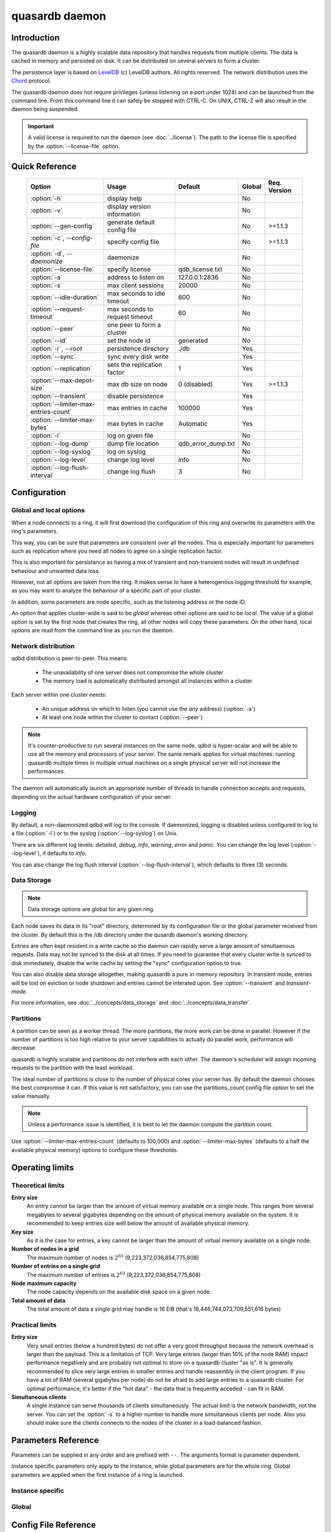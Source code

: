 quasardb daemon
***************

.. program:: qdbd

Introduction
============

The quasardb daemon is a highly scalable data repository that handles requests from multiple clients.  The data is cached in memory and persisted on disk. It can be distributed on several servers to form a cluster.

The persistence layer is based on `LevelDB <http://code.google.com/p/leveldb/>`_ (c) LevelDB authors. All rights reserved.
The network distribution uses the `Chord <http://pdos.csail.mit.edu/chord/>`_ protocol.

The quasardb daemon does not require privileges (unless listening on a port under 1024) and can be launched from the command line. From this command line it can safely be stopped with CTRL-C. On UNIX, CTRL-Z will also result in the daemon being suspended.

.. important::
    A valid license is required to run the daemon (see :doc:`../license`). The path to the license file is specified by the :option:`--license-file` option.


Quick Reference
===============

 ===================================== =============================== ===================== ============ ==============
                Option                               Usage                  Default             Global     Req. Version
 ===================================== =============================== ===================== ============ ==============
 :option:`-h`                          display help                                              No       
 :option:`-v`                          display version information                               No        
 :option:`--gen-config`                generate default config file                              No        >=1.1.3
 :option:`-c`, `--config-file`         specify config file                                       No        >=1.1.3
 :option:`-d`, `--daemonize`           daemonize                                                 No       
 :option:`--license-file`              specify license                 qdb_license.txt           No       
 :option:`-a`                          address to listen on            127.0.0.1:2836            No       
 :option:`-s`                          max client sessions             20000                     No       
 :option:`--idle-duration`             max seconds to idle timeout     600                       No
 :option:`--request-timeout`           max seconds to request timeout  60                        No
 :option:`--peer`                      one peer to form a cluster                                No       
 :option:`--id`                        set the node id                 generated                 No       
 :option:`-r`, `--root`                persistence directory           ./db                      Yes      
 :option:`--sync`                      sync every disk write                                     Yes      
 :option:`--replication`               sets the replication factor     1                         Yes      
 :option:`--max-depot-size`            max db size on node             0 (disabled)              Yes       >=1.1.3
 :option:`--transient`                 disable persistence                                       Yes      
 :option:`--limiter-max-entries-count` max entries in cache            100000                    Yes      
 :option:`--limiter-max-bytes`         max bytes in cache              Automatic                 Yes      
 :option:`-l`                          log on given file                                         No       
 :option:`--log-dump`                  dump file location              qdb_error_dump.txt        No       
 :option:`--log-syslog`                log on syslog                                             No       
 :option:`--log-level`                 change log level                info                      No       
 :option:`--log-flush-interval`        change log flush                3                         No       
 ===================================== =============================== ===================== ============ ==============



Configuration
=============

Global and local options
------------------------

When a node connects to a ring, it will first download the configuration of this ring and overwrite its parameters with the ring's parameters.

This way, you can be sure that parameters are consistent over all the nodes. This is especially important for parameters such as replication where you need all nodes to agree on a single replication factor.

This is also important for persistance as having a mix of transient and non-transient nodes will result in undefined behaviour and unwanted data loss.

However, not all options are taken from the ring. It makes sense to have a heterogenous logging threshold for example, as you may want to analyze the behaviour of a specific part of your cluster.

In addition, some parameters are node specific, such as the listening address or the node ID.

An option that applies cluster-wide is said to be *global* whereas other options are said to be *local*. The value of a global option is set by the first node that creates the ring, all other nodes will copy these parameters. On the other hand, local options are read from the command line as you run the daemon.

Network distribution
--------------------

qdbd distribution is peer-to-peer. This means:

    * The unavailability of one server does not compromise the whole cluster
    * The memory load is automatically distributed amongst all instances within a cluster

Each server within one cluster needs:

    * An unique address on which to listen (you cannot use the *any* address) (:option:`-a`)
    * At least one node within the cluster to contact (:option:`--peer`)

.. note::
    It's counter-productive to run several instances on the same node.
    qdbd is hyper-scalar and will be able to use all the memory and processors of your server.
    The same remark applies for virtual machines: running quasardb multiple times in multiple virtual machines on a single physical server will not increase the performances.

The daemon will automatically launch an appropriate number of threads to handle connection accepts and requests,
depending on the actual hardware configuration of your server.

Logging
-------

By default, a non-daemonized qdbd will log to the console. If daemonized, logging is disabled unless configured to log to a file (:option:`-l`) or to the syslog (:option:`--log-syslog`) on Unix.

There are six different log levels: `detailed`, `debug`, `info`, `warning`, `error` and `panic`. You can change the log level (:option:`--log-level`), it defaults to `info`.

You can also change the log flush interval (:option:`--log-flush-interval`), which defaults to three (3) seconds.

Data Storage
------------

.. note::
    Data storage options are global for any given ring.

Each node saves its data in its "root" directory, determined by its configuration file or the global parameter received from the cluster. By default this is the /db directory under the qusardb daemon's working directory.

Entries are often kept resident in a write cache so the daemon can rapidly serve a large amount of simultaenous requests. Data may not be synced to the disk at all times. If you need to guarantee that every cluster write is synced to disk immediately, disable the write cache by setting the "sync" configuration option to true.

You can also disable data storage altogether, making quasardb a pure in-memory repository. In transient mode, entries will be lost on eviction or node shutdown and entries cannot be interated upon. See :option:`--transient` and `transient-mode`.

For more information, see :doc:`../concepts/data_storage` and :doc:`../concepts/data_transfer`.


Partitions
----------

A partition can be seen as a worker thread. The more partitions, the more work can be done in parallel. However if the number of partitions is too high relative to your server capabilities to actually do parallel work, performance will decrease.

quasardb is highly scalable and partitions do not interfere with each other. The daemon's scheduler will assign incoming requests to the partition
with the least workload.

The ideal number of partitions is close to the number of physical cores your server has. By default the daemon chooses the best compromise it can. If this value is not satisfactory, you can use the partitions_count config file option to set the value manually.

.. note::
    Unless a performance issue is identified, it is best to let the daemon compute the partition count.

Use :option:`--limiter-max-entries-count` (defaults to 100,000) and :option:`--limiter-max-bytes` (defaults to a half the available physical memory) options to configure these thresholds.

Operating limits
================

Theoretical limits
------------------

**Entry size**
    An entry cannot be larger than the amount of virtual memory available on a single node. This ranges from several megabytes to several gigabytes depending on the amount of physical memory available on the system. It is recommended to keep entries size well below the amount of available physical memory.

**Key size**
    As it is the case for entries, a key cannot be larger than the amount of virtual memory available on a single node.

**Number of nodes in a grid**
    The maximum number of nodes is :math:`2^{63}` (9,223,372,036,854,775,808)

**Number of entries on a single grid**
    The maximum number of entries is :math:`2^{63}` (9,223,372,036,854,775,808)

**Node maximum capacity**
    The node capacity depends on the available disk space on a given node.

**Total amount of data**
    The total amount of data a single grid may handle is 16 EiB (that's 18,446,744,073,709,551,616 bytes)

Practical limits
----------------

**Entry size**
    Very small entries (below a hundred bytes) do not offer a very good throughput because the network overhead is larger than the payload. This is a limitation of TCP.
    Very large entries (larger than 10% of the node RAM) impact performance negatively and are probably not optimal to store on a quasardb cluster "as is". It is generally recommended to slice very large entries in smaller entries and handle reassembly in the client program.
    If you have a lot of RAM (several gigabytes per node) do not be afraid to add large entries to a quasardb cluster.
    For optimal performance, it's better if the "hot data" - the data that is frequently acceded - can fit in RAM.

**Simultaneous clients**
    A single instance can serve thousands of clients simultaneously.
    The actual limit is the network bandwidth, not the server.
    You can set the :option:`-s` to a higher number to handle more simultaneous clients per node.
    Also you should make sure the clients connects to the nodes of the cluster in a load-balanced fashion.

.. _qdbd-parameters-reference:

Parameters Reference
====================

Parameters can be supplied in any order and are prefixed with ``--``.
The arguments format is parameter dependent.

Instance specific parameters only apply to the instance, while global parameters are for the whole ring. Global parameters are applied when the first instance of a ring is launched.

Instance specific
--------------------

.. option:: -h, --help

    Displays basic usage information.

    Example
        To display the online help, type: ::

            qdbd --help

.. option:: -v

    Displays qdbd version information.

.. option:: --gen-config

    Generates a JSON configuration file with default values and prints it to STDOUT.

    Example
        To create a new config file with the name "qdbd_default_config.json", type: ::

            qdbd --gen-config > qdbd_default_config.json

    .. note::
        The --gen-config argument is only available with QuasarDB 1.1.3 or higher.



.. option:: -c, --config-file

    Specifies a configuration file to use. See :ref:`qdbd-config-file-reference`.
    
        * Any other command-line options will be ignored.
        * If an option is omitted in the config file, the default will be used.
        * If an option is malformed in the config file, it will be ignored.
    
    Argument
        The path to a valid configuration file.

    Example
        To use a configuration file named "qdbd_default_config.json", type: ::

            qdbd --config-file=qdbd_default_config.json

    .. note::
        The --config-file argument is only available with QuasarDB 1.1.3 or higher.

.. option:: -d, --daemonize

    Runs the server as a daemon (UNIX only). In this mode, the process will fork and prevent console interactions. This is the recommended running mode for UNIX environments.

    Example
        To run as a daemon::

            qdbd -d

    .. note::
        Logging to the console is not allowed when running as a daemon.

.. option:: --license-file

    Specifies the location of the license file. A valid license is required to run the daemon (see :doc:`../license`).

    Argument
        The path to a valid license file.

    Default value
        qdb_license.txt

    Example
        Load the license from license.txt::

            qdbd --license-file=license.txt

.. option:: -a <address>:<port>, --address=<address>:<port>

    Specifies the address and port on which the server will listen.

    Argument
        A string representing one address the server listens on and a port. The address string can be a host name, IP address, or network interface.

    Default value
        127.0.0.1:2836, the IPv4 localhost and the port 2836

    Example
        Listen on localhost and the port 5910::

            qdbd --address=localhost:5910
        
        Listen on an interface::
        
            qdbd --address=eth0

    .. note::
        The unspecified address (0.0.0.0 for IPv4, :: for IPv6) is not allowed.

.. option:: -s <count>, --sessions=<count>

    Specifies the number of simultaneous sessions per partition.

    Argument
        A number greater or equal to fifty (50) representing the number of allowed simultaneous sessions.

    Default value
        2,000

    Example
        Allow 10,000 simultaneous session::

            qdbd --sessions=10000

    .. note::
        The sessions count determines the number of simultaneous clients the server may handle at any given time.
        Increasing the value increases the memory load. This value may be limited by your license.

.. option:: --idle-duration=<duration>

    Sets the timeout after which inactive sessions will be considered for termination.

    Argument
        An integer representing the number of seconds after which an idle session will be considered for termination.

    Default value
        300 (300 seconds, 5 minutes)

    Example
        Set the timeout to one minute::

            qdbd --idle-duration=60

.. option:: --request-timeout=<timeout>

    Sets the timeout after which a request from the server to another server must be considered to have timed out.

    Argument
        An integer representing the number of seconds after which a request must be considered to have timed out.

    Default value
        60 (60 seconds, 1 minute)

    Example
        Set the timeout to two minutes::

            qdbd --request-timeout=120

.. option:: --peer=<address>:<port>

    The address and port of a peer to which to connect within the cluster. It can be any server belonging to the cluster.

    Argument
        The address and port of a machines where a quasardb daemon is running. The address string can be a host name or an IP address.

    Default value
        None

    Example
        Join a cluster where the machine 192.168.1.1 listening on the port 2836 is already connected::

            qdbd --peer=192.168.1.1:2836


.. option:: --id=<id string>

    Sets the node ID.

    Argument
        A string in the form hex-hex-hex-hex, where hex is an hexadecimal number lower than 2^64, representing
        the 256-bit ID to use. This value may not be zero (0-0-0-0).

    Default value
        Unique random value.

    Example
        Set the node ID to 1-a-2-b::

            qdbd --id=1-a-2-b

    .. warning::
        Having two nodes with the same ID on the ring leads to undefined behaviour. By default the daemon generates
        an ID that is guaranteed to be unique on any given ring. Only modify the node ID if the topology of
        the ring is unsatisfactory and you are certain no two node IDs are the same.

.. option:: -l <path>, --log-file=<path>

    Activates logging to one or several files.

    Argument
        A string representing one (or several) path(s) to the log file(s).

    Example
        Log in /var/log/qdbd.log: ::

            qdbd --log-file=/var/log/qdbd.log

.. option:: --log-dump

    Specifies the dump file location. The dump file is a text file that is written to when quasardb detects a critical error.

    Argument
        A string representing a path to a dump file.

    Default
        qdb_error_dump.txt

    Example
        Dump to /var/log/qdb_error_dump.log::

            qdb --log-dump=/var/log/qdb_error_dump.log

.. option:: --log-syslog

    *UNIX only*, activates logging to syslog.

.. option:: --log-level=<value>

    Specifies the log verbosity.

    Argument
        A string representing the amount of logging required. Must be one of:

        * `detailed` (most output)
        * `debug`
        * `info`
        * `warning`
        * `error`
        * `panic` (least output)

    Default value
        `info`

    Example
        Request a `debug` level logging::

            qdbd --log-level=debug

.. option:: --log-flush-interval=<delay>

    How frequently log messages are flushed to output, in seconds.

    Argument
        An integer representing the number of seconds between each flush.

    Default value
        3

    Example
        Flush the log every minute::

            qdbd --log-flush-interval=60



Global
----------


.. option:: -r <path>, --root=<path>

    Specifies the directory where data will be persisted for the node where the process has been launched.

    Argument
        A string representing a full path to the directory where data will be persisted.

    Default value
        The "db" subdirectory relative to the current working directory.

    Example
        Persist data in /var/quasardb/db ::

            qdbd --root=/var/quasardb/db

    .. note::
        Although this parameter is global, the directory refers to the local node of each instance.

.. option:: --sync

    Sync every disk write. By default, disk writes are buffered. This option disables the buffering and makes sure every write is synced to disk. (global parameter)

    .. note::
        This option increases reliability at the cost of performances.

.. option:: --replication=<factor>

    Specifies the replication factor (global parameter). For more information, see :ref:`data-replication`.

    Argument
        A positive integer between 1 and 4 (inclusive) specifying the replication factor. If the integer is higher than the number of nodes in the cluster, it will be automatically reduced to the cluster size.

    Default value
        1 (replication disabled)

    Example
        Have one copy of every entry in the cluster::

            qdbd --replication=2


.. option:: --max-depot-size=<size-in-bytes>

    Sets the maximum amount of disk usage for each node's database in bytes. Any write operations that would overflow the database will return a qdb_e_system error stating "disk full".
    
    Due to excessive meta-data or uncompressed db entries, the actual database size may exceed this set value by up to 20%.
    
    Argument
        An integer representing the maximum size of the database on disk in bytes.
    
    Default value
        0 (disabled)
    
    Example A
        To limit the database size on each node to 12 Terabytes:
        
        .. math::
            
            \text{Max Depot Size Value} &= \text{12 Terabytes} \: * \: \frac{1024^4 \: \text{Bytes}}{\text{1 Terabyte}}\\
                                        &= \text{13194139533312 Bytes}
        
        And thus the command: ::
        
            qdbd --max-depot-size=13194139533312
        
        This database may expand out to approximately 14.4 Terabytes due to meta-data and uncompressed db entries.
            
    Example B
        This example will limit the database size to ensure it fits within 1 Terabyte of free space. Since limiting to a specific overhead is important in this example, the filesystem cluster size is also taken into account; the default for most filesystems is 4096 bytes.
        
        .. math::
            
            \text{Max Depot Size Value} &= \text{1099511627776 Bytes} - \text{(1099511627776 Bytes} \: * \: 0.2 \text{)} - \text{Cluster Size of 4096} \\
                                        &= \text{1099511627776 Bytes} - \text{219902325555.2 Bytes} - \text{4096 Bytes} \\
                                        &= \text{879609298124.8 Bytes}
        
        And thus the command, truncating down to an integer: ::
        
            qdbd --max-depot-size=879609298124
        
        This database should not exceed 1 Terabyte.
    
    .. note::
        The --max-depot-size argument is only available with QuasarDB 1.1.2 or higher.

    .. note::
        Using a max depot size may cause a slight performance penalty on writes.


.. option:: --transient

    Disable persistence. Evicted data is lost when qdbd is transient. For more information, see `transient-mode`.


.. option:: --limiter-max-bytes=<value>

   The maximum usable memory by entries, in bytes (global parameter). Entries will be evicted as needed to enforce this limit. The alias length as well
   as the content size are recorded to measure the actual size of entries in memory. Other contents such as bookkeping, temporary copies, or internal structures are not included. Therefore, the daemon memory usage may slightly exceed the specified maximum memory usage.

   Argument
        An integer representing the maximum size, in bytes, of the entries in memory.

   Default value
        0 (automatic, half the available physical memory).

   Example
       To allow only 100 KiB of entries::

            qdbd --limiter-max-bytes=102400

       To allow up to 8 GiB::

            qdbd --limiter-max-bytes=8589934592

    .. note::
        Setting this value too high may lead to `thrashing <http://en.wikipedia.org/wiki/Thrashing_%28computer_science%29>`_.


.. option:: --limiter-max-entries-count=<count>

    The maximum number of entries allowed in memory. Entries will be evicted as needed to enforce this limit.

    Argument
        An integer representing the maximum number of entries allowed in memory.

    Default value
        100,000

    Example
        To keep the number of entries in memory below 101::

            qdbd --limiter-max-entries=100

    .. note::
        Setting this value too low may cause the server to spend more time evicting entries than processing requests.


.. _qdbd-config-file-reference:

Config File Reference
=====================

As of QuasarDB version 1.1.3, the qdbd daemon can read its parameters from a JSON configuration file provided by the :option:`-c` command-line argument. Using a configuration file is recommended.

Some things to note when working with a configuration file:

 * If a configuration file is specified, all other command-line options will be ignored. Only values from the configuration file will be used.
 * The configuration file must be valid JSON in ASCII format.
 * If a key or value is missing from the configuration file or malformed, the default value will be used.
 * If a key or value is unknown, it will be ignored.

The default configuration file is shown below::

    {
        "global":
        {
            "depot":
            {
                "data_cache": 104857600,
                "history": false,
                "max_bytes": 0, 
                "max_transaction_duration": 300,
                "max_versions": 7,
                "meta_data_cache": 10485760,
                "replication_factor": 1,
                "root": "db",
                "storage_warning_interval": 3600,
                "storage_warning_level": 90,
                "sync": false,
                "transient": false
            },
            "limiter":
            {
                "max_bytes": 0,
                "max_in_entries_count": 100000
            }
        },
       "local":
        {
            "chord":
            {
                "bootstrapping_peers": [  ],
                "no_stabilization": false,
                "node_id": "0-0-0-0"
            },
            "logger":
            {
                "dump_file": "qdb_error_dump.txt",
                "flush_interval": 3,
                "log_files": [  ],
                "log_level": 2,
                "log_to_console": false,
                "log_to_syslog": false
            },
            "network":
            {
                "client_timeout": 60,
                "idle_timeout": 600,
                "listen_on": "127.0.0.1:2836",
                "partitions_count": 1,
                "server_sessions": 20000
            },
            "user":
            {
                "daemon": false,
                "license_file": ""
            }
        }
    }

.. describe:: global::depot::max_bytes

    An integer representing the maximum amount of disk usage for each node's database in bytes. Any write operations that would overflow the database will return a qdb_e_system error stating "disk full".
    
    Due to excessive meta-data or uncompressed db entries, the actual database size may exceed this set value by up to 20%.
    
    See :option:`--max-depot-size` for more details and examples to calculate the max_bytes value.

.. describe:: global::depot::max_transaction_duration

    An integer representing the maximum guaranteed duration of a transaction, in seconds.

.. describe:: global::depot::replication_factor

    An integer between 1 and 4 (inclusive) specifying the replication factor for the cluster. A higher value indicates more copies of data on each node.

.. describe:: global::depot::root

    A string representing the relative or absolute path to the directory where data will be stored.

.. |global__depot__storage_warning_interval| replace:: ``global::depot::storage_warning_interval``
.. _global__depot__storage_warning_interval:
.. describe:: global::depot::storage_warning_interval

    An integer representing how often quasardb will emit a warning about depleting disk space, in seconds.
    See also |global__depot__storage_warning_level|_.

.. |global__depot__storage_warning_level| replace:: ``global::depot::storage_warning_level``
.. _global__depot__storage_warning_level:
.. describe:: global::depot::storage_warning_level

    An integer between 50 and 100 (inclusive) specifying the percentage of disk usage at which a warning about depleting disk space will be emitted.
    See also |global__depot__storage_warning_interval|_.

.. describe:: global::depot::sync

    A boolean representing whether or not the node should sync to the underlying filesystem for each write command.

.. describe:: global::depot::transient

    A boolean representing whether or not to persist data on the hard drive. If true, all data will be stored in memory. Entries cannot be interated in transient mode. For more information, see `transient-mode`.

.. describe:: global::depot::data_cache

    An integer representing the maximum size for the data cache. The default value is 100 megabytes. Values below 4 megabytes are invalid and will be set to 4 megabytes.

.. describe:: global::depot::meta_data_cache

    An integer representing the maximum size for the metadata cache. The default value is 10 megabytes. Values below 4 megabytes are invalid and will be set to 4 megabytes.

.. describe:: global::limiter::max_bytes

    An integer representing the maximum amount of memory usage in bytes for each node's cache. Once this value is reached, the quasardb daemon will evict entries from memory to ensure it stays below the byte limit.

.. describe:: global::limiter::max_in_entries_count

    An integer representing the maximum number of entries that can be stored in memory. Once this value is reached, the quasardb daemon will evict entries from memory to ensure it stays below the entry limit.
    
.. describe:: local::chord::bootstrapping_peers

    An array of strings representing other nodes in the cluster which will bootstrap this node upon startup. The string can be a host name or an IP address. Must have name or IP separated from port with a colon.

.. describe:: local::chord::no_stabilization

    A read-only boolean value representing whether or not this node should stabilize upon startup. Even if set to true, stabilization will still occur.

.. describe:: local::chord::node_id

    A string in the form hex-hex-hex-hex, where hex is an hexadecimal number lower than 2^64, representing the 256-bit ID to use. If left at the default of 0-0-0-0, the daemon will assign a random node ID at startup. **Contact a quasardb representative before changing this from the default value.**

.. describe:: local::logger::dump_file

    A string representing the relative or absolute path to the system error dump file.

.. describe:: local::logger::flush_interval

    An integer representing how frequently quasardb log messages should be flushed to the log locations, in seconds.

.. describe:: local::logger::log_files

    An array of strings representing the relative or absolute paths to the quasardb log files.
    
.. describe:: local::logger::log_level

    An integer representing the verbosity of the log output. Acceptable values are::
    
        0 = detailed (most output)
        1 = debug
        2 = info (default)
        3 = warning
        4 = error
        5 = panic (least output)
    
.. describe:: local::logger::log_to_console

    A boolean value representing whether or not the quasardb daemon should log to the console it was spawned from. This value is ignored if local::user::daemon is true.

.. describe:: local::logger::log_to_syslog

    A boolean value representing whether or not the quasardb daemon should log to the syslog.

.. describe:: local::network::client_timeout

    An integer representing the number of seconds after which a client session will be considered for termination.

.. describe:: local::network::idle_timeout

    An integer representing the number of seconds after which an inactive session will be considered for termination.

.. describe:: local::network::listen_on

    A string representing an address and port the web server should listen on. The string can be a host name or an IP address. Must have name or IP separated from port with a colon.

.. describe:: local::network::partitions_count

    An integer representing the number of partitions, or worker threads, quasardb can spawn to perform operations. The ideal number of partitions is close to the number of physical cores your server has. If set to 0, the daemon will choose the best compromise it can.

.. describe:: local::network::server_sessions

    An integer representing the number of server sessions the quasardb daemon can provide.

.. describe:: local::user::daemon

    A boolean value representing whether or not the quasardb daemon should daemonize on launch.

.. describe:: local::user::license_file

    A string representing the relative or absolute path to the license file. Providing an empty string runs quasardb in evaluation mode.
